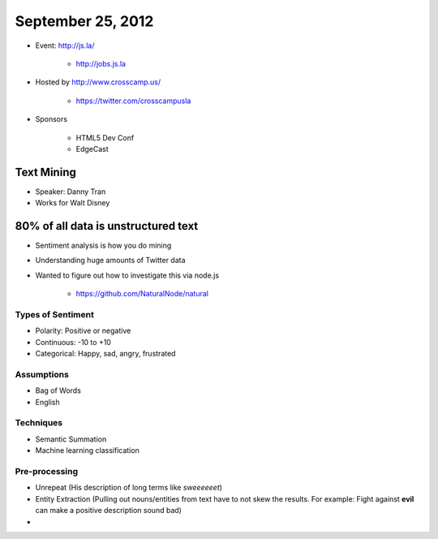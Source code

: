 ==================
September 25, 2012
==================

* Event: http://js.la/

    * http://jobs.js.la

* Hosted by http://www.crosscamp.us/

    * https://twitter.com/crosscampusla

* Sponsors

    * HTML5 Dev Conf
    * EdgeCast
    
Text Mining 
===========

* Speaker: Danny Tran
* Works for Walt Disney
 
80% of all data is unstructured text
========================================

* Sentiment analysis is how you do mining
* Understanding huge amounts of Twitter data
* Wanted to figure out how to investigate this via node.js

    * https://github.com/NaturalNode/natural
    
Types of Sentiment
--------------------

* Polarity: Positive or negative
* Continuous: -10 to +10
* Categorical: Happy, sad, angry, frustrated

Assumptions
------------

* Bag of Words
* English

Techniques
------------

* Semantic Summation
* Machine learning classification

Pre-processing
--------------

* Unrepeat (His description of long terms like `sweeeeeet`)
* Entity Extraction (Pulling out nouns/entities from text have to not skew the results. For example: Fight against **evil** can make a positive description sound bad)
* 